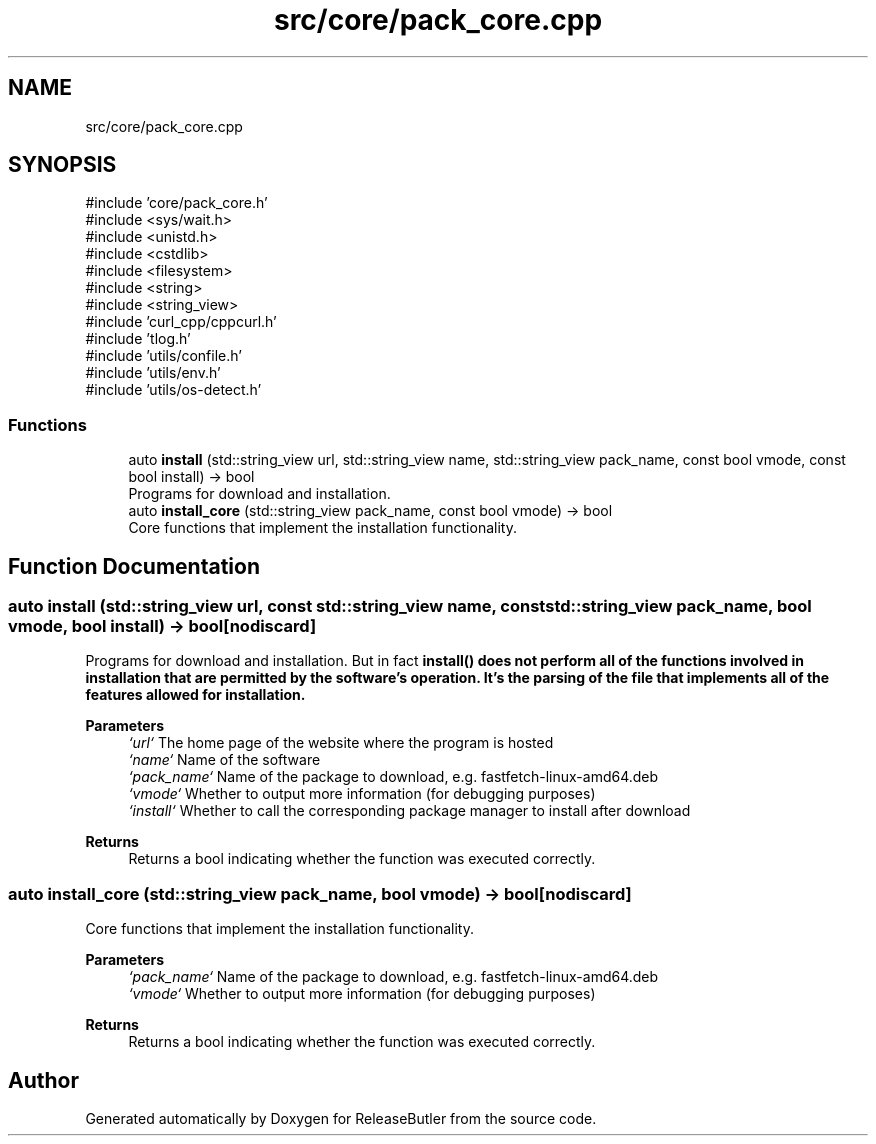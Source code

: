 .TH "src/core/pack_core.cpp" 3 "Version 1.0" "ReleaseButler" \" -*- nroff -*-
.ad l
.nh
.SH NAME
src/core/pack_core.cpp
.SH SYNOPSIS
.br
.PP
\fR#include 'core/pack_core\&.h'\fP
.br
\fR#include <sys/wait\&.h>\fP
.br
\fR#include <unistd\&.h>\fP
.br
\fR#include <cstdlib>\fP
.br
\fR#include <filesystem>\fP
.br
\fR#include <string>\fP
.br
\fR#include <string_view>\fP
.br
\fR#include 'curl_cpp/cppcurl\&.h'\fP
.br
\fR#include 'tlog\&.h'\fP
.br
\fR#include 'utils/confile\&.h'\fP
.br
\fR#include 'utils/env\&.h'\fP
.br
\fR#include 'utils/os\-detect\&.h'\fP
.br

.SS "Functions"

.in +1c
.ti -1c
.RI "auto \fBinstall\fP (std::string_view url, std::string_view name, std::string_view pack_name, const bool vmode, const bool install) \-> bool"
.br
.RI "Programs for download and installation\&. "
.ti -1c
.RI "auto \fBinstall_core\fP (std::string_view pack_name, const bool vmode) \-> bool"
.br
.RI "Core functions that implement the installation functionality\&. "
.in -1c
.SH "Function Documentation"
.PP 
.SS "auto install (std::string_view url, const std::string_view name, const std::string_view pack_name, bool vmode, bool install) \->  bool\fR [nodiscard]\fP"

.PP
Programs for download and installation\&. But in fact \fR\fBinstall()\fP\fP does not perform all of the functions involved in installation that are permitted by the software's operation\&. It's the parsing of the file that implements all of the features allowed for installation\&.

.PP
\fBParameters\fP
.RS 4
\fI`url`\fP The home page of the website where the program is hosted 
.br
\fI`name`\fP Name of the software 
.br
\fI`pack_name`\fP Name of the package to download, e\&.g\&. \fRfastfetch-linux-amd64\&.deb\fP 
.br
\fI`vmode`\fP Whether to output more information (for debugging purposes) 
.br
\fI`install`\fP Whether to call the corresponding package manager to install after download 
.RE
.PP
\fBReturns\fP
.RS 4
Returns a bool indicating whether the function was executed correctly\&. 
.RE
.PP

.SS "auto install_core (std::string_view pack_name, bool vmode) \->  bool\fR [nodiscard]\fP"

.PP
Core functions that implement the installation functionality\&. 
.PP
\fBParameters\fP
.RS 4
\fI`pack_name`\fP Name of the package to download, e\&.g\&. \fRfastfetch-linux-amd64\&.deb\fP 
.br
\fI`vmode`\fP Whether to output more information (for debugging purposes) 
.RE
.PP
\fBReturns\fP
.RS 4
Returns a bool indicating whether the function was executed correctly\&. 
.RE
.PP

.SH "Author"
.PP 
Generated automatically by Doxygen for ReleaseButler from the source code\&.
